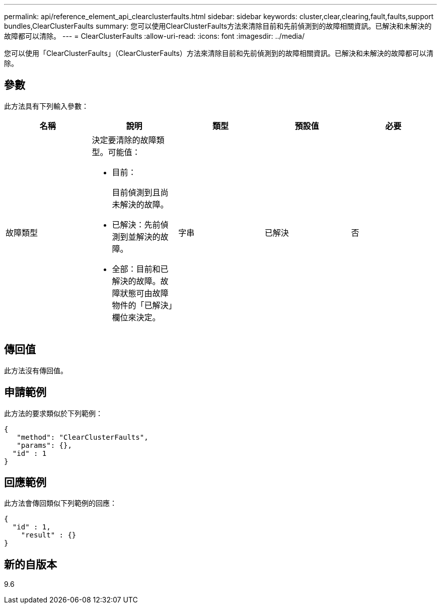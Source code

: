 ---
permalink: api/reference_element_api_clearclusterfaults.html 
sidebar: sidebar 
keywords: cluster,clear,clearing,fault,faults,support bundles,ClearClusterFaults 
summary: 您可以使用ClearClusterFaults方法來清除目前和先前偵測到的故障相關資訊。已解決和未解決的故障都可以清除。 
---
= ClearClusterFaults
:allow-uri-read: 
:icons: font
:imagesdir: ../media/


[role="lead"]
您可以使用「ClearClusterFaults」（ClearClusterFaults）方法來清除目前和先前偵測到的故障相關資訊。已解決和未解決的故障都可以清除。



== 參數

此方法具有下列輸入參數：

|===
| 名稱 | 說明 | 類型 | 預設值 | 必要 


 a| 
故障類型
 a| 
決定要清除的故障類型。可能值：

* 目前：
+
目前偵測到且尚未解決的故障。

* 已解決：先前偵測到並解決的故障。
* 全部：目前和已解決的故障。故障狀態可由故障物件的「已解決」欄位來決定。

 a| 
字串
 a| 
已解決
 a| 
否

|===


== 傳回值

此方法沒有傳回值。



== 申請範例

此方法的要求類似於下列範例：

[listing]
----
{
   "method": "ClearClusterFaults",
   "params": {},
  "id" : 1
}
----


== 回應範例

此方法會傳回類似下列範例的回應：

[listing]
----
{
  "id" : 1,
    "result" : {}
}
----


== 新的自版本

9.6
